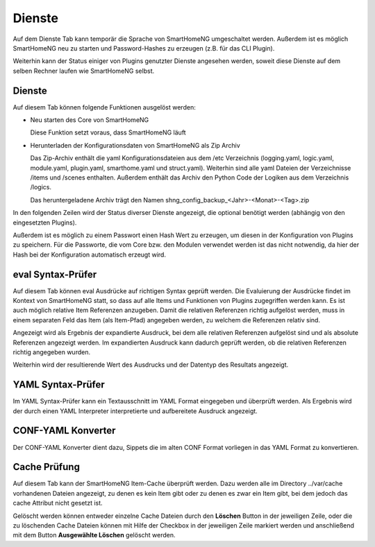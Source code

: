 
.. index:: Dienste

=======
Dienste
=======

Auf dem Dienste Tab kann temporär die Sprache von SmartHomeNG umgeschaltet werden. Außerdem ist es möglich SmartHomeNG neu
zu starten und Password-Hashes zu erzeugen (z.B. für das CLI Plugin).

Weiterhin kann der Status einiger von Plugins genutzter Dienste angesehen werden, soweit diese Dienste auf dem selben
Rechner laufen wie SmartHomeNG selbst.


.. index:: eval Syntax-Prüfer
.. index:: Dienste; eval Syntax-Prüfer
.. index:: Backup
.. index:: Dienste; Backup
.. index:: Sicherung der Konfiguration

Dienste
=======

Auf diesem Tab können folgende Funktionen ausgelöst werden:

* Neu starten des Core von SmartHomeNG

  Diese Funktion setzt voraus, dass SmartHomeNG läuft

* Herunterladen der Konfigurationsdaten von SmartHomeNG als Zip Archiv

  Das Zip-Archiv enthält die yaml Konfigurationsdateien aus dem /etc Verzeichnis (logging.yaml, logic.yaml,
  module.yaml, plugin.yaml, smarthome.yaml und struct.yaml). Weiterhin sind alle yaml Dateien der Verzeichnisse
  /items und /scenes enthalten. Außerdem enthält das Archiv den Python Code der Logiken aus dem Verzeichnis /logics.

  Das heruntergeladene Archiv trägt den Namen shng_config_backup_<Jahr>-<Monat>-<Tag>.zip


.. image:: assets/services.jpg
   :class: screenshot


In den folgenden Zeilen wird der Status diverser Dienste angezeigt, die optional benötigt werden (abhängig von den
eingesetzten Plugins).

Außerdem ist es möglich zu einem Passwort einen Hash Wert zu erzeugen, um diesen in der Konfiguration von Plugins zu
speichern. Für die Passworte, die vom Core bzw. den Modulen verwendet werden ist das nicht notwendig, da hier der
Hash bei der Konfiguration automatisch erzeugt wird.


eval Syntax-Prüfer
==================

Auf diesem Tab können eval Ausdrücke auf richtigen Syntax geprüft werden. Die Evaluierung der Ausdrücke findet im Kontext
von SmartHomeNG statt, so dass auf alle Items und Funktionen von Plugins zugegriffen werden kann. Es ist auch möglich
relative Item Referenzen anzugeben. Damit die relativen Referenzen richtig aufgelöst werden, muss in einem separaten Feld
das Item (als Item-Pfad) angegeben werden, zu welchem die Referenzen relativ sind.

.. image:: assets/services-evalchecker.jpg
   :class: screenshot

Angezeigt wird als Ergebnis der expandierte Ausdruck, bei dem alle relativen Referenzen aufgelöst sind und als absolute
Referenzen angezeigt werden. Im expandierten Ausdruck kann dadurch geprüft werden, ob die relativen Referenzen richtig
angegeben wurden.

Weiterhin wird der resultierende Wert des Ausdrucks und der Datentyp des Resultats angezeigt.


.. index:: YAML Syntax-Prüfer
.. index:: Dienste; YAML Syntax-Prüfer

YAML Syntax-Prüfer
==================

Im YAML Syntax-Prüfer kann ein Textausschnitt im YAML Format eingegeben und überprüft werden. Als Ergebnis wird der durch einen
YAML Interpreter interpretierte und aufbereitete Ausdruck angezeigt.

.. image:: assets/services-yamlchecker.jpg
   :class: screenshot


.. index:: CONF-YAML Konverter
.. index:: Dienste; CONF-YAML Konverter

CONF-YAML Konverter
===================

Der CONF-YAML Konverter dient dazu, Sippets die im alten CONF Format vorliegen in das YAML Format zu konvertieren.

.. image:: assets/services-yamlconverter.jpg
   :class: screenshot


.. index:: Cache Prüfung
.. index:: Dienste; Cache Prüfung

Cache Prüfung
=============

Auf diesem Tab kann der SmartHomeNG Item-Cache überprüft werden. Dazu werden alle im Directory ../var/cache vorhandenen
Dateien angezeigt, zu denen es kein Item gibt oder zu denen es zwar ein Item gibt, bei dem jedoch das cache Attribut
nicht gesetzt ist.

.. image:: assets/services-cachechecker.jpg
   :class: screenshot

Gelöscht werden können entweder einzelne Cache Dateien durch den **Löschen** Button in der jeweiligen Zeile, oder die
zu löschenden Cache Dateien können mit Hilfe der Checkbox in der jeweiligen Zeile markiert werden und anschließend mit
dem Button **Ausgewählte Löschen** gelöscht werden.

